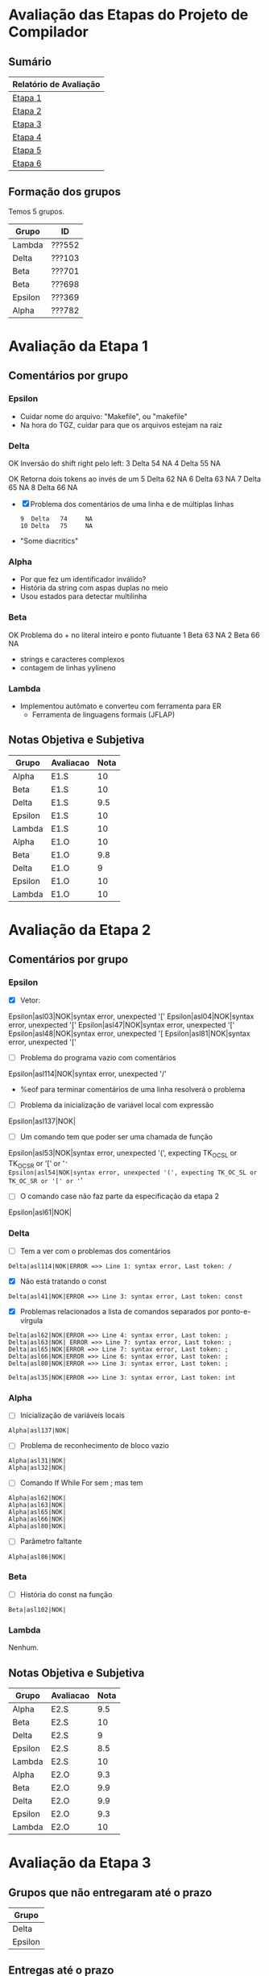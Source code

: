 # -*- coding: utf-8 -*-
# -*- mode: org -*-
#+STARTUP: overview indent
#+EXPORT_SELECT_TAGS: export
#+EXPORT_EXCLUDE_TAGS: noexport

* Avaliação das Etapas do Projeto de Compilador
** Sumário

| Relatório de Avaliação |
|------------------------|
| [[#avaliação-da-etapa-1][Etapa 1]]                |
| [[#avaliação-da-etapa-2][Etapa 2]]                |
| [[#avaliação-da-etapa-3][Etapa 3]]                |
| [[#avaliação-da-etapa-4][Etapa 4]]                |
| [[#avaliação-da-etapa-5][Etapa 5]]                |
| [[./acompanhamento-e6.org][Etapa 6]]                |

** Formação dos grupos

Temos 5 grupos.

| Grupo   | ID     |
|---------+--------|
| Lambda  | ???552 |
| Delta   | ???103 |
| Beta    | ???701 |
| Beta    | ???698 |
| Epsilon | ???369 |
| Alpha   | ???782 |

* Avaliação da Etapa 1
** Comentários por grupo
*** Epsilon

- Cuidar nome do arquivo: "Makefile", ou "makefile"
- Na hora do TGZ, cuidar para que os arquivos estejam na raiz

*** Delta

OK Inversão do shift right pelo left:
3  Delta   54     NA
4  Delta   55     NA

OK Retorna dois tokens ao invés de um
5  Delta   62     NA
6  Delta   63     NA
7  Delta   65     NA
8  Delta   66     NA

- [X] Problema dos comentários de uma linha e de múltiplas linhas
  #+BEGIN_EXAMPLE
9  Delta   74     NA
10 Delta   75     NA
  #+END_EXAMPLE

- "Some diacritics"

*** Alpha

- Por que fez um identificador inválido?
- História da string com aspas duplas no meio
- Usou estados para detectar multilinha

*** Beta

OK Problema do + no literal inteiro e ponto flutuante
1   Beta   63     NA
2   Beta   66     NA

- strings e caracteres complexos
- contagem de linhas yylineno

*** Lambda

- Implementou autômato e converteu com ferramenta para ER
  - Ferramenta de linguagens formais (JFLAP)

** Notas Objetiva e Subjetiva

| Grupo   | Avaliacao | Nota |
|---------+-----------+------|
| Alpha   | E1.S      |   10 |
| Beta    | E1.S      |   10 |
| Delta   | E1.S      |  9.5 |
| Epsilon | E1.S      |   10 |
| Lambda  | E1.S      |   10 |
| Alpha   | E1.O      |   10 |
| Beta    | E1.O      |  9.8 |
| Delta   | E1.O      |    9 |
| Epsilon | E1.O      |   10 |
| Lambda  | E1.O      |   10 |

* Avaliação da Etapa 2
** Comentários por grupo
*** Epsilon

- [X] Vetor:
Epsilon|asl03|NOK|syntax error, unexpected '['
Epsilon|asl04|NOK|syntax error, unexpected '['
Epsilon|asl47|NOK|syntax error, unexpected '['
Epsilon|asl48|NOK|syntax error, unexpected '[
Epsilon|asl81|NOK|syntax error, unexpected '['

- [ ] Problema do programa vazio com comentários
Epsilon|asl114|NOK|syntax error, unexpected '/'
  - %eof para terminar comentários de uma linha resolverá o problema

- [ ] Problema da inicialização de variável local com expressão
Epsilon|asl137|NOK|

- [ ] Um comando tem que poder ser uma chamada de função
Epsilon|asl53|NOK|syntax error, unexpected '(', expecting TK_OC_SL or TK_OC_SR or '[' or '='
Epsilon|asl54|NOK|syntax error, unexpected '(', expecting TK_OC_SL or TK_OC_SR or '[' or '='

- [ ] O comando case não faz parte da especificação da etapa 2
Epsilon|asl61|NOK|

*** Delta

- [ ] Tem a ver com o problemas dos comentários
: Delta|asl114|NOK|ERROR =>> Line 1: syntax error, Last token: /

- [X] Não está tratando o const
: Delta|asl41|NOK|ERROR =>> Line 3: syntax error, Last token: const

- [X] Problemas relacionados a lista de comandos separados por ponto-e-vírgula
: Delta|asl62|NOK|ERROR =>> Line 4: syntax error, Last token: ;
: Delta|asl63|NOK| ERROR =>> Line 7: syntax error, Last token: ;
: Delta|asl65|NOK|ERROR =>> Line 7: syntax error, Last token: ;
: Delta|asl66|NOK|ERROR =>> Line 6: syntax error, Last token: ;
: Delta|asl80|NOK|ERROR =>> Line 3: syntax error, Last token: ;


: Delta|asl35|NOK|ERROR =>> Line 3: syntax error, Last token: int

*** Alpha

- [ ] Inicialização de variáveis locais
: Alpha|asl137|NOK|

- [ ] Problema de reconhecimento de bloco vazio
: Alpha|asl31|NOK|
: Alpha|asl32|NOK|

- [ ] Comando If While For sem ; mas tem
: Alpha|asl62|NOK|
: Alpha|asl63|NOK|
: Alpha|asl65|NOK|
: Alpha|asl66|NOK|
: Alpha|asl80|NOK|

- [ ] Parâmetro faltante
: Alpha|asl86|NOK|

*** Beta

- [ ] História do const na função
: Beta|asl102|NOK|

*** Lambda

Nenhum.

** Notas Objetiva e Subjetiva

| Grupo   | Avaliacao | Nota |
|---------+-----------+------|
| Alpha   | E2.S      |  9.5 |
| Beta    | E2.S      |   10 |
| Delta   | E2.S      |    9 |
| Epsilon | E2.S      |  8.5 |
| Lambda  | E2.S      |   10 |
| Alpha   | E2.O      |  9.3 |
| Beta    | E2.O      |  9.9 |
| Delta   | E2.O      |  9.9 |
| Epsilon | E2.O      |  9.3 |
| Lambda  | E2.O      |   10 |

* Avaliação da Etapa 3
** Grupos que não entregaram até o prazo

| Grupo   |
|---------|
| Delta   |
| Epsilon |

** Entregas até o prazo

| Timestamp           | Grupo  |
|---------------------+--------|
| 2019-05-05 10:05:15 | Alpha  |
| 2019-05-05 21:42:51 | Beta   |
| 2019-05-06 00:58:01 | Lambda |

** Arquivos para testes                                             :ATTACH:
:PROPERTIES:
:Attachments: e3tests.tgz
:ID:       ba0a807b-4fbe-4439-b9bb-856ffedcf1bc
:END:

Veja [[./data/ba/0a807b-4fbe-4439-b9bb-856ffedcf1bc/e3tests.tgz][este arquivo]].

Todas as entradas estão sintaticamente corretas de acordo com E2. Os
arquivos que tem a string =DECL= em um comentário C99 são aqueles que
permitem que a saída de descompilação seja vazia.

** Comentários por grupo
*** Alpha

- [X] 1. Associação de valor ao =token= (com o uso de =yylval=)
  - Fez somente para literais e identificadores
  - Deixou a criação dos nós da AST no bison
  - Fez o esquema para lidar com os escapados (esquema da contrabarra
    de coisa desconhecida)
  - strdup de tokens identificadores
- [X] 2. Implementação de uma estrutura de dados em árvore
  - okay, com uma estrutura que segue a filosofia de classes
  - com funções de alocação e de libera memória, com descompila
- [X] 3. Ações /bison/ para construção da AST
- [X] 4. Descompilar o programa de entrada
- [X] 5. Remoção de conflitos/ajustes gramaticais
- [X] 6. Gerenciar corretamente a memória do compilador
  - Se preocupou pois as funções de libera, mas não executou valgrind
  - Fizemos um teste em laboratório e apareceram inúmeros erros do valgrind
  - *Se valgrind é desconsiderado, a nota objetiva fica em 9.8*
    - Testes que falham com segfault: asl59 (continue) e asl60 (break)

printf para imprimir a árvore
- ast.c, em comandos simples, em expressão, na raiz

- [ ] =local.tests/e2/input/asl01= NOK     
  - Erro: valgrind leak report ( 8 0 0 16461 0 )
- [ ] =local.tests/e2/input/asl02= NOK     
  - Erro: valgrind leak report ( 8 0 0 16461 0 )
- [ ] =local.tests/e2/input/asl03= NOK     
  - Erro: valgrind leak report ( 11 0 0 16458 0 )
- [ ] =local.tests/e2/input/asl04= NOK     
  - Erro: valgrind leak report ( 11 0 0 16458 0 )
- [ ] =local.tests/e2/input/asl05= NOK     
  - Erro: valgrind leak report ( 8 0 0 16460 0 )
- [ ] =local.tests/e2/input/asl06= NOK     
  - Erro: valgrind leak report ( 8 0 0 16460 0 )
- [ ] =local.tests/e2/input/asl07= NOK     
  - Erro: valgrind leak report ( 8 0 0 16460 0 )
- [ ] =local.tests/e2/input/asl08= NOK     
  - Erro: valgrind leak report ( 8 0 0 16460 0 )
- [ ] =local.tests/e2/input/asl25= NOK     
  - Erro: valgrind leak report ( 8 0 0 16460 0 )
- [ ] =local.tests/e2/input/asl27= NOK     
  - Erro: valgrind leak report ( 8 0 0 16460 0 )
- [ ] =local.tests/e2/input/asl28= NOK     
  - Erro: valgrind leak report ( 12 0 0 16460 0 )
- [ ] =local.tests/e2/input/asl30= NOK     
  - Erro: valgrind leak report ( 10 0 0 16460 0 )
- [ ] =local.tests/e2/input/asl31= NOK     
  - Erro: valgrind leak report ( 8 0 0 16460 0 )
- [ ] =local.tests/e2/input/asl32= NOK     
  - Erro: valgrind leak report ( 8 0 0 16460 0 )
- [ ] =local.tests/e2/input/asl33= NOK     
  - Erro: valgrind leak report ( 10 0 0 16460 0 )
- [ ] =local.tests/e2/input/asl35= NOK     
  - Erro: valgrind leak report ( 10 0 0 16460 0 )
- [ ] =local.tests/e2/input/asl36= NOK     
  - Erro: valgrind leak report ( 10 0 0 16460 0 )
- [ ] =local.tests/e2/input/asl37= NOK     
  - Erro: valgrind leak report ( 10 0 0 16460 0 )
- [ ] =local.tests/e2/input/asl38= NOK     
  - Erro: valgrind leak report ( 10 0 0 16460 0 )
- [ ] =local.tests/e2/input/asl39= NOK     
  - Erro: valgrind leak report ( 10 0 0 16460 0 )
- [ ] =local.tests/e2/input/asl41= NOK     
  - Erro: valgrind leak report ( 10 0 0 16460 0 )
- [ ] =local.tests/e2/input/asl42= NOK     
  - Erro: valgrind leak report ( 10 0 0 16460 0 )
- [ ] =local.tests/e2/input/asl43= NOK     
  - Erro: valgrind leak report ( 12 0 0 16458 0 )
- [ ] =local.tests/e2/input/asl44= NOK     
  - Erro: valgrind leak report ( 14 0 0 16460 0 )
- [ ] =local.tests/e2/input/asl46= NOK     
  - Erro: valgrind leak report ( 14 0 0 16458 0 )
- [ ] =local.tests/e2/input/asl47= NOK     
  - Erro: valgrind leak report ( 22 0 0 16458 0 )
- [ ] =local.tests/e2/input/asl48= NOK     
  - Erro: valgrind leak report ( 30 0 0 16458 0 )
- [ ] =local.tests/e2/input/asl50= NOK     
  - Erro: valgrind leak report ( 12 0 0 16460 0 )
- [ ] =local.tests/e2/input/asl51= NOK     
  - Erro: valgrind leak report ( 16 0 0 16460 0 )
- [ ] =local.tests/e2/input/asl52= NOK     
  - Erro: valgrind leak report ( 20 0 0 16460 0 )
- [ ] =local.tests/e2/input/asl53= NOK     
  - Erro: valgrind leak report ( 10 0 0 16460 0 )
- [ ] =local.tests/e2/input/asl54= NOK     
  - Erro: valgrind leak report ( 22 0 0 16460 0 )
- [ ] =local.tests/e2/input/asl56= NOK     
  - Erro: valgrind leak report ( 14 0 0 16458 0 )
- [ ] =local.tests/e2/input/asl57= NOK     
  - Erro: valgrind leak report ( 14 0 0 16458 0 )
- [ ] =local.tests/e2/input/asl58= NOK     
  - Erro: valgrind leak report ( 12 0 0 16460 0 )
- [ ] =local.tests/e2/input/asl59= NOK 
  - Erro: descompilações são diferentes 
  - Erro: primeiro descompila não funcionou (139)   
  - Erro: valgrind leak report ( 0 0 0 20684 0 )
- [ ] =local.tests/e2/input/asl60= NOK 
  - Erro: descompilações são diferentes 
  - Erro: primeiro descompila não funcionou (139)   
  - Erro: valgrind leak report ( 0 0 0 20684 0 )
- [ ] =local.tests/e2/input/asl62= NOK     
  - Erro: valgrind leak report ( 12 0 0 16460 0 )
- [ ] =local.tests/e2/input/asl63= NOK     
  - Erro: valgrind leak report ( 12 0 0 16460 0 )
- [ ] =local.tests/e2/input/asl65= NOK     
  - Erro: valgrind leak report ( 26 0 0 16458 0 )
- [ ] =local.tests/e2/input/asl66= NOK     
  - Erro: valgrind leak report ( 16 0 0 16460 0 )
- [ ] =local.tests/e2/input/asl76= NOK     
  - Erro: valgrind leak report ( 22 0 0 16460 0 )
- [ ] =local.tests/e2/input/asl77= NOK     
  - Erro: valgrind leak report ( 16 0 0 16460 0 )
- [ ] =local.tests/e2/input/asl78= NOK     
  - Erro: valgrind leak report ( 18 0 0 16460 0 )
- [ ] =local.tests/e2/input/asl79= NOK     
  - Erro: valgrind leak report ( 16 0 0 16460 0 )
- [ ] =local.tests/e2/input/asl80= NOK     
  - Erro: valgrind leak report ( 16 0 0 16458 0 )
- [ ] =local.tests/e2/input/asl81= NOK     
  - Erro: valgrind leak report ( 47 0 0 16461 0 )
- [ ] =local.tests/e3/i_e3_001.ptg= NOK     
  - Erro: valgrind leak report ( 8 0 0 16460 0 )
- [ ] =local.tests/e3/i_e3_002.ptg= NOK     
  - Erro: valgrind leak report ( 8 0 0 16462 0 )
- [ ] =local.tests/e3/i_e3_003.ptg= NOK     
  - Erro: valgrind leak report ( 30 0 0 16461 0 )
- [ ] =local.tests/e3/i_e3_004.ptg= NOK     
  - Erro: valgrind leak report ( 8 0 0 16460 0 )
- [ ] =local.tests/e3/i_e3_005.ptg= NOK     
  - Erro: valgrind leak report ( 14 0 0 16458 0 )
- [ ] =local.tests/e3/i_e3_006.ptg= NOK     
  - Erro: valgrind leak report ( 10 0 0 16458 0 )
- [ ] =local.tests/e3/i_e3_008.ptg= NOK     
  - Erro: valgrind leak report ( 10 0 0 16458 0 )
- [ ] =local.tests/e3/i_e3_009.ptg= NOK     
  - Erro: valgrind leak report ( 12 0 0 16460 0 )
- [ ] =local.tests/e3/i_e3_010.ptg= NOK     
  - Erro: valgrind leak report ( 14 0 0 16460 0 )
- [ ] =local.tests/e3/i_e3_011.ptg= NOK     
  - Erro: valgrind leak report ( 14 0 0 16458 0 )
- [ ] =local.tests/e3/i_e3_012.ptg= NOK     
  - Erro: valgrind leak report ( 10 0 0 16458 0 )
- [ ] =local.tests/e3/i_e3_013.ptg= NOK     
  - Erro: valgrind leak report ( 10 0 0 16458 0 )
- [ ] =local.tests/e3/i_e3_014.ptg= NOK     
  - Erro: valgrind leak report ( 60 0 0 16464 0 )
- [ ] =local.tests/e3/i_e3_015.ptg= NOK     
  - Erro: valgrind leak report ( 18 0 0 16464 0 )
- [ ] =local.tests/e3/i_e3_016.ptg= NOK     
  - Erro: valgrind leak report ( 18 0 0 16458 0 )
- [ ] =local.tests/e3/i_e3_017.ptg= NOK     
  - Erro: valgrind leak report ( 18 0 0 16458 0 )
- [ ] =local.tests/e3/i_e3_018.ptg= NOK     
  - Erro: valgrind leak report ( 28 0 0 16458 0 )
- [ ] =local.tests/e3/i_e3_019.ptg= NOK     
  - Erro: valgrind leak report ( 14 0 4 16458 0 )
- [ ] =local.tests/e3/i_e3_020.ptg= NOK     
  - Erro: valgrind leak report ( 20 0 0 16460 0 )
- [ ] =local.tests/e3/i_e3_021.ptg= NOK     
  - Erro: valgrind leak report ( 20 0 0 16460 0 )
- [ ] =local.tests/e3/i_e3_022.ptg= NOK     
  - Erro: valgrind leak report ( 20 0 0 16460 0 )
- [ ] =local.tests/e3/i_e3_023.ptg= NOK     
  - Erro: valgrind leak report ( 20 0 0 16460 0 )
- [ ] =local.tests/e3/i_e3_024.ptg= NOK     
  - Erro: valgrind leak report ( 16 0 0 16460 0 )
- [ ] =local.tests/e3/i_e3_025.ptg= NOK     
  - Erro: valgrind leak report ( 20 0 0 16460 0 )
- [ ] =local.tests/e3/i_e3_026.ptg= NOK     
  - Erro: valgrind leak report ( 20 0 0 16460 0 )
- [ ] =local.tests/e3/i_e3_027.ptg= NOK     
  - Erro: valgrind leak report ( 20 0 0 16460 0 )
- [ ] =local.tests/e3/i_e3_028.ptg= NOK     
  - Erro: valgrind leak report ( 20 0 0 16460 0 )
- [ ] =local.tests/e3/i_e3_029.ptg= NOK     
  - Erro: valgrind leak report ( 20 0 0 16460 0 )
- [ ] =local.tests/e3/i_e3_030.ptg= NOK     
  - Erro: valgrind leak report ( 20 0 0 16460 0 )
- [ ] =local.tests/e3/i_e3_031.ptg= NOK     
  - Erro: valgrind leak report ( 20 0 0 16460 0 )
- [ ] =local.tests/e3/i_e3_032.ptg= NOK     
  - Erro: valgrind leak report ( 20 0 0 16460 0 )
- [ ] =local.tests/e3/i_e3_033.ptg= NOK     
  - Erro: valgrind leak report ( 16 0 0 16460 0 )
- [ ] =local.tests/e3/i_e3_034.ptg= NOK     
  - Erro: valgrind leak report ( 34 0 0 16458 0 )
- [ ] =local.tests/e3/i_e3_035.ptg= NOK     
  - Erro: valgrind leak report ( 34 0 0 16458 0 )
- [ ] =local.tests/e3/i_e3_036.ptg= NOK     
  - Erro: valgrind leak report ( 20 0 0 16460 0 )
- [ ] =local.tests/e3/i_e3_037.ptg= NOK     
  - Erro: valgrind leak report ( 24 0 0 16458 0 )
- [ ] =local.tests/e3/i_e3_038.ptg= NOK     
  - Erro: valgrind leak report ( 28 0 0 16458 0 )
- [ ] =local.tests/e3/i_e3_039.ptg= NOK     
  - Erro: valgrind leak report ( 28 0 0 16458 0 )
- [ ] =local.tests/e3/i_e3_040.ptg= NOK     
  - Erro: valgrind leak report ( 72 0 0 16460 0 )
- [ ] =local.tests/e3/i_e3_041.ptg= NOK     
  - Erro: valgrind leak report ( 72 0 0 16460 0 )
- [ ] =local.tests/e3/i_e3_042.ptg= NOK     
  - Erro: valgrind leak report ( 80 0 0 16460 0 )
- [ ] =local.tests/e3/i_e3_043.ptg= NOK     
  - Erro: valgrind leak report ( 150 0 0 16458 0 )
- [ ] =local.tests/e3/i_e3_044.ptg= NOK     
  - Erro: valgrind leak report ( 135 0 0 16458 0 )
- [ ] =local.tests/e3/i_e3_045.ptg= NOK     
  - Erro: valgrind leak report ( 210 0 0 16460 0 )
- [ ] =local.tests/e3/i_e3_046.ptg= NOK     
  - Erro: valgrind leak report ( 179 0 0 16463 0 )
- [ ] =local.tests/e3/i_e3_047.ptg= NOK     
  - Erro: valgrind leak report ( 127 0 0 16465 0 )
- [ ] =local.tests/e3/i_e3_048.ptg= NOK     
  - Erro: valgrind leak report ( 102 0 0 16458 0 )
- [ ] =local.tests/e3/i_e3_049.ptg= NOK     
  - Erro: valgrind leak report ( 441 0 0 16458 0 )
- [ ] =local.tests/e3/i_e3_050.ptg= NOK     
  - Erro: valgrind leak report ( 41 0 0 16458 0 )

*Prazo para correção dos problemas do valgrind:*
- 19/05
- [X] Correções entregues no dia 20/05

*** Lambda

- [X] 1. Associação de valor ao =token= (com o uso de =yylval=)
  - Fez somente para literais e identificador (os demais não faz
    sentido fazer pois a AST não os usa na análise sintática)
  - Tirou as aspas, aspinhas    
- [X] 2. Implementação de uma estrutura de dados em árvore
- [X] 3. Ações /bison/ para construção da AST
  - Tem apenas duas funções para cria a árvore (~cria_nodo~ e ~concatena~)
- [X] 4. Descompilar o programa de entrada
- [X] 5. Remoção de conflitos/ajustes gramaticais
- [ ] 6. Gerenciar corretamente a memória do compilador
  - Implementou a função mas não testou com valgrind
  - Fizemos um teste em laboratório e apareceram erros do valgrind

*** Beta

- [X] 1. Associação de valor ao =token= (com o uso de =yylval=)
  - Fizeram uma estrutura de dados para todos os tokens
  - Tira valores escapados (não todos, menos os bizarros do Escape Sequences in C)
- [X] 2. Implementação de uma estrutura de dados em árvore
  - tree.c, tree.h
  - Solução elegante com enum, com funções de create e free
- [X] 3. Ações /bison/ para construção da AST
  - ~create_node_*~
  - Colocou parenteses em tudo para verificar adequação da AST
- [X] 4. Descompilar o programa de entrada
  - ~print_node~ com separador
- [X] 5. Remoção de conflitos/ajustes gramaticais
- [X] 6. Gerenciar corretamente a memória do compilador

# printf("%p -- %p;", no1, no2);

*** Delta

Não entregou até o prazo estabelecido.
Entregará até o dia 19/05 conforme combinado em aula do dia 08/05.

Entregou no dia 21/05.
- Foi realizada apenas a avaliação automática.

*** Epsilon

Não entregou. Não veio na aula.

** Notas Objetiva e Subjetiva

O grupo ~Delta~ entregou com atraso.

| Grupo  | E3.O | E3.S |
|--------+------+------|
| Alpha  |   10 |  9.5 |
| Beta   |   10 |   10 |
| Delta  |   10 |    0 |
| Lambda |   10 |  9.5 |

* Avaliação da Etapa 4
** Grupos que não entregaram até o prazo

| Grupo |
|-------|
| Alpha |
| Delta |

** Entregas até o prazo

| Grupo  |
|--------|
| Beta   |
| Lambda |

** Arquivos para testes                                             :ATTACH:
:PROPERTIES:
:ID:       85c73ba8-bb05-4ee2-b0b9-0146bf9ec026
:Attachments: e4tests.tgz
:END:

Veja [[./data/85/c73ba8-bb05-4ee2-b0b9-0146bf9ec026/e4tests.tgz][este arquivo]].

Todas as entradas estão sintaticamente corretas de acordo com E2. Os
arquivos que contém um comentário que começa por =ERR_= são considerados
errados. Na ausência, assume-se que a entrada está léxica, sintática e
semanticamente correta e portanto o compilador deve retornar 0. Para
saber quais os erros esperados por teste, consultar a tabela abaixo:

| Test    | Erro                 |
|---------+----------------------|
| poi01   |                      |
| poi02   |                      |
| poi03   |                      |
| poi04   | ~ERR_UNDECLARED~       |
| poi05   | ~ERR_UNDECLARED~       |
| poi06   | ~ERR_UNDECLARED~       |
| poi07   | ~ERR_DECLARED~         |
| poi08   | ~ERR_DECLARED~         |
| poi09   | ~ERR_DECLARED~         |
| poi10   | ~ERR_DECLARED~         |
| poi11   |                      |
| poi12   | ~ERR_VARIABLE~         |
| poi13   | ~ERR_VECTOR~           |
| poi14   | ~ERR_FUNCTION~         |
| poi15   |                      |
| poi17   | ~ERR_STRING_TO_X~      |
| poi18   | ~ERR_CHAR_TO_X~        |
| poi21   | ~ERR_CHAR_TO_X~        |
| poi22   | ~ERR_STRING_TO_X~      |
| poi24   |                      |
| poi25   | ~ERR_MISSING_ARGS~     |
| poi26   | ~ERR_EXCESS_ARGS~      |
| poi27   | ~ERR_WRONG_TYPE_ARGS~  |
| poi28   | ~ERR_DECLARED~         |
| poi29   |                      |
| poi30   |                      |
| poi31   |                      |
| poi32   |                      |
| poi33   |                      |
| poi35   | ~ERR_WRONG_PAR_INPUT~  |
| poi36   | ~ERR_WRONG_PAR_INPUT~  |
| poi37   | ~ERR_WRONG_PAR_INPUT~  |
| poi38   | ~ERR_WRONG_PAR_INPUT~  |
| poi39   | ~ERR_WRONG_PAR_INPUT~  |
| poi40   | ~ERR_WRONG_PAR_INPUT~  |
| poi41   |                      |
| poi42   | ~ERR_WRONG_PAR_OUTPUT~ |
| poi43   |                      |
| poi44   |                      |
| poi45   |                      |
| poi46   | ~ERR_FUNCTION~         |
| poi47   |                      |
| poi48   |                      |
| poi49   |                      |
| poi50   | ~ERR_WRONG_PAR_RETURN~ |
| poi51   |                      |
| qwe01   |                      |
| qwe02   | ~ERR_UNDECLARED~       |
| qwe03   |                      |
| qwe04   |                      |
| qwe05   |                      |
| qwe06   | ~ERR_UNDECLARED~       |
| qwe07   |                      |
| qwe08   | ~ERR_DECLARED~         |
| qwe09   | ~ERR_DECLARED~         |
| qwe10   |                      |
| qwe11   | ~ERR_VECTOR~           |
| qwe12   | ~ERR_VARIABLE~         |
| qwe13   | ~ERR_FUNCTION~         |
| qwe14   | ~ERR_VARIABLE~         |
| qwe15   | ~ERR_VECTOR~           |
| qwe18   |                      |
| qwe19   | ~ERR_MISSING_ARGS~     |
| qwe20   | ~ERR_EXCESS_ARGS~      |
| qwe21   | ~ERR_WRONG_TYPE_ARGS~  |
| s00.iks | ~ERR_UNDECLARED~       |
| s01.iks | ~ERR_UNDECLARED~       |
| s02.iks | ~ERR_UNDECLARED~       |
| s03.iks | ~ERR_DECLARED~         |
| s04.iks | ~ERR_DECLARED~         |
| s05.iks | ~ERR_VARIABLE~         |
| s06.iks | ~ERR_VECTOR~           |
| s07.iks | ~ERR_FUNCTION~         |
| s08.iks | ~ERR_STRING_TO_X~      |
| s09.iks | ~ERR_CHAR_TO_X~        |
| s10.iks | ~ERR_MISSING_ARGS~     |
| s11.iks | ~ERR_EXCESS_ARGS~      |
| s12.iks | ~ERR_WRONG_TYPE_ARGS~  |
| s13.iks | ~ERR_WRONG_TYPE_ARGS~  |
| s14.iks | ~ERR_WRONG_PAR_INPUT~  |
| s15.iks | ~ERR_WRONG_PAR_OUTPUT~ |
| s16.iks | ~ERR_WRONG_PAR_RETURN~ |
| s17.iks | ~ERR_STRING_TO_X~      |
| s18.iks | ~ERR_CHAR_TO_X~        |
| s19.iks | ~ERR_WRONG_TYPE~       |
| s20.iks | ~ERR_WRONG_TYPE~       |
| s21.iks | ~ERR_WRONG_TYPE~       |
| s22.iks | ~ERR_WRONG_TYPE~       |
| s23.iks | ~ERR_STRING_TO_X~      |
| s24.iks | ~ERR_CHAR_TO_X~        |
| s25.iks |                      |
| s26.iks | ~ERR_CHAR_TO_X~        |
| s27.iks | ~ERR_STRING_TO_X~      |
| s28.iks | ~ERR_STRING_TO_X~      |
| s29.iks | ~ERR_CHAR_TO_X~        |
| s30.iks | ~ERR_WRONG_PAR_RETURN~ |
| s31.iks |                      |
| s32.iks | ~ERR_UNDECLARED~       |
| s35.iks |                      |
| s36.iks | ~ERR_DECLARED~         |
| s37.iks |                      |
| s38.iks | ~ERR_STRING_TO_X~      |
| s39.iks | ~ERR_UNDECLARED~       |
| s40.iks |                      |

** Log de execução dos testes                                       :ATTACH:
:PROPERTIES:
:Attachments: e4v0.log e4v1.log
:ID:       4a7b2831-ec48-4877-900b-4365d8ea77df
:END:

Veja o [[./data/4a/7b2831-ec48-4877-900b-4365d8ea77df/e4v0.log]].

Veja (recuperação) o [[./data/4a/7b2831-ec48-4877-900b-4365d8ea77df/e4v1.log]].

** Comentários por grupos
*** Explicações sobre a saída valgrind

Quando o valgrind relata:

#+BEGIN_EXAMPLE
==19028==    definitely lost: 73,480 bytes in 2 blocks
==19028==    indirectly lost: 0 bytes in 0 blocks
==19028==      possibly lost: 0 bytes in 0 blocks
==19028==    still reachable: 163,542 bytes in 14 blocks
==19028==         suppressed: 0 bytes in 0 blocks
#+END_EXAMPLE

gera-se uma chave =( 73480 0 0 163542 0 )=. Levando-se isso em conta,
todos os testes foram verificados com o valgrind. Para aqueles onde
nada é relatado (veja os comentários abaixo, por grupo), o somatório
dos números foi 0. Uma exceção existe para os que não chamam
=yy_destroy()=. Neste caso, o valor do somatório pode ser 16458 que o
/warning/ do valgrind é omitido.

*Nota:* O valgrind não foi utilizado nas resubmissões.
*** Comentários
**** Beta

15:36

- [X] 1. Implementar uma tabela de símbolos
  - Pilha de escopos que são push/pop no abre { e fecha } (~scope_stack~)
  - Tabela okay, mas é um vetor de ponteiros
- [X] 2. Verificação de declarações
  - Função ~identifier_in_scope~ (procura no próprio escopo)
  - Função ~identifier_in_stack~ (procura na pilha de escopos)
    #+BEGIN_SRC C
    x string;
    int main(){
      int x;
      x = 10;
    }
    #+END_SRC
- [X] 3. Uso correto de identificadores
  - Pela natureza do elemento
- [X] 4. Verificação de tipos (na AST) e tamanho dos dados
  - No nó ~node~ tem um campo ~val_type~
  - Tem uma função ~type_infer~ para operações binárias
- [X] 5. Argumentos e parâmetros de funções
  - Não está pedindo para verificar ~const~
  - Função ~match_decl_with_call~
    - Chamada dupla no if da regra cuja cabeça é o ~c_call_func~.
    - Faltou uma função para retonar a compatibilidade (sim ou não)
      entre dois tipos
  - Retorno da função ~c_return~ tem uma cópia do código
- [X] 6. Verificação de tipos em comandos
  - Usa o um ~NODE_TYPE_VAR_ACCESS~ (nó da AST)

**** Lambda

15:37

Verificações semânticas são feitas sobre a AST,
e não mais no bison (caracterizando duas passagens).

- [X] 1. Implementar uma tabela de símbolos
  - Ponteiro para o escopo superior (o englobando)
  - Funciona para escopo aninhado sem funções
- [X] 2. Verificação de declarações
  - Análise da declaração
  - ~busca_entrada_na_lista~ busca somente em um escopo
  - ~consulta_tabela~ navega na lista de tabelas
- [X] 3. Uso correto de identificadores
- [X] 4. Verificação de tipos (na AST) e tamanho dos dados
  - Função ~infere_tipo~
- [X] 5. Argumentos e parâmetros de funções
- [X] 6. Verificação de tipos em comandos
  - Usa variável global ~tipo_retorno~

Não está perseguindo valgrind.
- Teste indicou várias leituras inválidas

**** Alpha

16:14

Não entregou. Entregar até 31/05.

- [X] 1. Implementar uma tabela de símbolos
  - Tem um ~enum sym_type~ que é uma versão de natureza
  - Campo ~siblings~ para guardar parâmetros formais de função
  - Funções que operam com tabela e pilha de tabelas
    - Chamadas efetuadas
- [/] 2. Verificação de declarações
- [/] 3. Uso correto de identificadores
- [ ] 4. Verificação de tipos (na AST) e tamanho dos dados
- [ ] 5. Argumentos e parâmetros de funções
- [ ] 6. Verificação de tipos em comandos

Disponibilidade para explicar fora do horário.

Entregou em 28/05.

**** Delta

16:47

Não entregou. Entregar até 27/05.

- [/] 1. Implementar uma tabela de símbolos
  - Só tem uma tabela global (declarado ou não declarado)
  - Bem estruturada a questão da tabela e da pilha, mas a criação de
    tabelas de símbolo por escopo ainda não realizada, mas por simples
    falta de chamadas no local correto da gramática
- [/] 2. Verificação de declarações
  - Implementou escopo único
- [ ] 3. Uso correto de identificadores
- [ ] 4. Verificação de tipos (na AST) e tamanho dos dados
- [ ] 5. Argumentos e parâmetros de funções
  - Está guardando na tabela os parâmetros formais
  - Nenhuma verificação com argumentos (parâmetros reais)
- [ ] 6. Verificação de tipos em comandos

Entregou em 10/06.

** Notas Objetiva e Subjetiva

Os grupos não listados na tabela abaixo não submeteram.

| Grupo  | E4.O | E4.S |
|--------+------+------|
| Alpha  | 9.71 |    4 |
| Beta   | 9.23 |    9 |
| Delta  | 9.04 |    3 |
| Lambda | 8.27 |    9 |

* Avaliação da Etapa 5
** Grupos que não entregaram até o prazo

| Grupo   | ID     |
|---------+--------|
| Delta   | ???103 |
| Epsilon | ???369 |
| Alpha   | ???782 |

** Entregas até o prazo

| Timestamp           | Grupo  |
|---------------------+--------|
| 2019-06-09 16:23:31 | Lambda |
| 2019-06-09 23:56:28 | Beta   |

** Entregas em recuperação/atraso
** Arquivos para testes                                             :ATTACH:
:PROPERTIES:
:Attachments: e5tests.tgz
:ID:       fc3383b2-9293-42da-9563-19b3229a3cc1
:END:

Veja [[data/fc/3383b2-9293-42da-9563-19b3229a3cc1/e5tests.tgz][este arquivo]].

Todas as entradas estão lexicalmente, sintaticamente e semântica
corretas de acordo com as etapas anteriores. A tabela abaixo demonstra
a localização dos valores na memória ao final do programa, assumindo
que os endereços de deslocamento se referem a base da pilha (=Stack=) ou
do segmento de dados (=Data=).

| Test  | Type  | Address | Value |
|-------+-------+---------+-------|
| ijk00 | Stack |       0 |   923 |
| ijk01 | Stack |       8 |   923 |
| ijk02 | Data  |       0 |   923 |
| ijk03 | Data  |       8 |   923 |
| ijk04 | Stack |       0 |    30 |
| ijk04 | Stack |       4 |    46 |
| ijk04 | Stack |       8 |    76 |
| ijk05 | Stack |       0 |    -2 |
| ijk05 | Stack |       4 |   -18 |
| ijk05 | Stack |       8 |    16 |
| ijk06 | Stack |       0 |    25 |
| ijk06 | Stack |       4 |     5 |
| ijk06 | Stack |       8 |     5 |
| ijk07 | Stack |       0 |    45 |
| ijk07 | Stack |       4 |   135 |
| ijk07 | Stack |       8 |  6075 |
| ijk08 | Stack |       0 |    55 |
| ijk08 | Stack |       4 |    15 |
| ijk08 | Stack |       8 |     3 |
| ijk09 | Stack |       0 |    46 |
| ijk09 | Stack |       4 |    15 |
| ijk09 | Stack |       8 |     3 |
| ijk10 | Stack |       0 |   300 |
| ijk10 | Stack |       4 |   400 |
| ijk10 | Stack |       8 |     2 |
| ijk11 | Stack |       0 |   800 |
| ijk11 | Stack |       4 |   400 |
| ijk11 | Stack |       8 |     2 |
| ijk12 | Stack |       0 |    20 |
| ijk13 | Stack |       0 |     2 |
| ijk14 | Stack |       0 |   393 |
| ijk14 | Stack |       4 |   393 |
| ijk15 | Stack |       0 |     1 |
| ijk15 | Stack |       4 |   393 |
| ijk16 | Stack |       0 |     1 |
| ijk16 | Stack |       4 |   393 |
| ijk17 | Stack |       0 |     5 |
| ijk18 | Stack |       0 |     5 |
| ijk19 | Stack |       0 |     0 |
| ijk19 | Stack |       4 |     1 |
| ijk19 | Stack |       8 |     2 |
| ijk19 | Stack |      12 |     3 |
| ijk19 | Stack |      16 |   293 |
| ijk20 | Stack |       0 |     1 |
| ijk20 | Stack |       4 |     0 |
| ijk20 | Stack |       8 |     2 |
| ijk20 | Stack |      12 |     3 |
| ijk20 | Stack |      16 |   325 |

** Log dos testes automáticos                                       :ATTACH:
:PROPERTIES:
:ID:       9dfd58b9-fec8-4d82-acd9-dfafbd178328
:Attachments: e5v0.log
:END:

Consulte [[./data/9d/fd58b9-fec8-4d82-acd9-dfafbd178328/e5v0.log][o arquivo de log]] para obter os resultados elementares (/raw/)
dos testes automáticos. Cada linha começa pelo nome do grupo, sendo
que o separador é a barra vertical. A segunda coluna é o identificador
do teste, e a terceira coluna pode ser =stack=, =data=, =input=, =output=,
=memory= e =instruction=. Quando for =stack= e =data=, a quarta coluna indica
a base desses segmentos. Quando for =input=, a quarta coluna contém a
entrada fornecida pelo grupo (a saída do processo de compilação) para
o simulador ILOC. Quando for =output=, a quarta coluna contém a saída do
simulador ILOC. Quando for =memory=, a quarta coluna contém endereços e
valores da memória ao fim da simulação. E, enfim, quando for
=instruction=, a quarta coluna conterá as estatísticas das instruções
executadas (quantidade, instrução). É a partir deste arquivo que é
definida a tabela abaixo.

** Testes automáticos

A tabela abaixo mostra os resultados dos testes
automáticos, considerando as entradas do arquivos para testes.  A
coluna =Group= e =Test= identificam o grupo e o identificador do teste; a
coluna =Address= indica o endereço de memória onde o valor =Value.y= deve
ser registrado para o teste ser considerado certo. A coluna =Eval= é
assinalada =TRUE= (correta) quando o valor da coluna =Value.x=, registrado
no endereço pelo código ILOC emitido pelo grupo, for idêntico ao valor
em =Value.y= esperado. Os endereços da pilha e da base foram definidos
de maneira aleatória por teste. Somente aparecem aqueles testes onde a
solução do grupo fornece algum código ILOC válido na saída.

| Group  | Test  | Address | Value.x | Value.y | Eval |
|--------+-------+---------+---------+---------+------|
| Beta   | ijk00 |   28080 |     923 |     923 | TRUE |
| Beta   | ijk01 |   28244 |     923 |     923 | TRUE |
| Beta   | ijk02 |   16290 |     923 |     923 | TRUE |
| Beta   | ijk03 |   19320 |     923 |     923 | TRUE |
| Beta   | ijk04 |   21706 |      30 |      30 | TRUE |
| Beta   | ijk04 |   21710 |      46 |      46 | TRUE |
| Beta   | ijk04 |   21714 |      76 |      76 | TRUE |
| Beta   | ijk05 |   13847 |      -2 |      -2 | TRUE |
| Beta   | ijk05 |   13851 |     -18 |     -18 | TRUE |
| Beta   | ijk05 |   13855 |      16 |      16 | TRUE |
| Beta   | ijk06 |   28955 |      25 |      25 | TRUE |
| Beta   | ijk06 |   28959 |       5 |       5 | TRUE |
| Beta   | ijk06 |   28963 |       5 |       5 | TRUE |
| Beta   | ijk07 |   21886 |      45 |      45 | TRUE |
| Beta   | ijk07 |   21890 |     135 |     135 | TRUE |
| Beta   | ijk07 |   21894 |    6075 |    6075 | TRUE |
| Beta   | ijk08 |   24742 |      55 |      55 | TRUE |
| Beta   | ijk08 |   24746 |      15 |      15 | TRUE |
| Beta   | ijk08 |   24750 |       3 |       3 | TRUE |
| Beta   | ijk09 |   34934 |      46 |      46 | TRUE |
| Beta   | ijk09 |   34938 |      15 |      15 | TRUE |
| Beta   | ijk09 |   34942 |       3 |       3 | TRUE |
| Beta   | ijk10 |   11505 |     300 |     300 | TRUE |
| Beta   | ijk10 |   11509 |     400 |     400 | TRUE |
| Beta   | ijk10 |   11513 |       2 |       2 | TRUE |
| Beta   | ijk11 |   14130 |     800 |     800 | TRUE |
| Beta   | ijk11 |   14134 |     400 |     400 | TRUE |
| Beta   | ijk11 |   14138 |       2 |       2 | TRUE |
| Beta   | ijk12 |   26794 |      20 |      20 | TRUE |
| Beta   | ijk13 |   17436 |       2 |       2 | TRUE |
| Beta   | ijk14 |   22975 |     393 |     393 | TRUE |
| Beta   | ijk14 |   22979 |     393 |     393 | TRUE |
| Beta   | ijk15 |   12596 |       1 |       1 | TRUE |
| Beta   | ijk15 |   12600 |     393 |     393 | TRUE |
| Beta   | ijk16 |   32737 |       1 |       1 | TRUE |
| Beta   | ijk16 |   32741 |     393 |     393 | TRUE |
| Beta   | ijk17 |   20666 |       5 |       5 | TRUE |
| Beta   | ijk18 |   40839 |       5 |       5 | TRUE |
| Beta   | ijk19 |   12498 |       0 |       0 | TRUE |
| Beta   | ijk19 |   12502 |       1 |       1 | TRUE |
| Beta   | ijk19 |   12506 |       2 |       2 | TRUE |
| Beta   | ijk19 |   12510 |       3 |       3 | TRUE |
| Beta   | ijk19 |   12514 |     293 |     293 | TRUE |
| Beta   | ijk20 |   28261 |       1 |       1 | TRUE |
| Beta   | ijk20 |   28265 |       0 |       0 | TRUE |
| Beta   | ijk20 |   28269 |       2 |       2 | TRUE |
| Beta   | ijk20 |   28273 |       3 |       3 | TRUE |
| Beta   | ijk20 |   28277 |     325 |     325 | TRUE |
| Lambda | ijk00 |   35303 |     923 |     923 | TRUE |
| Lambda | ijk01 |   30330 |     923 |     923 | TRUE |
| Lambda | ijk02 |   12576 |     923 |     923 | TRUE |
| Lambda | ijk03 |   20419 |     923 |     923 | TRUE |
| Lambda | ijk04 |   41613 |      30 |      30 | TRUE |
| Lambda | ijk04 |   41617 |      46 |      46 | TRUE |
| Lambda | ijk04 |   41621 |      76 |      76 | TRUE |
| Lambda | ijk05 |   38499 |      -2 |      -2 | TRUE |
| Lambda | ijk05 |   38503 |     -18 |     -18 | TRUE |
| Lambda | ijk05 |   38507 |      16 |      16 | TRUE |
| Lambda | ijk06 |   23368 |      25 |      25 | TRUE |
| Lambda | ijk06 |   23372 |       5 |       5 | TRUE |
| Lambda | ijk06 |   23376 |       5 |       5 | TRUE |
| Lambda | ijk07 |   10138 |      45 |      45 | TRUE |
| Lambda | ijk07 |   10142 |     135 |     135 | TRUE |
| Lambda | ijk07 |   10146 |    6075 |    6075 | TRUE |
| Lambda | ijk08 |   19423 |      55 |      55 | TRUE |
| Lambda | ijk08 |   19427 |      15 |      15 | TRUE |
| Lambda | ijk08 |   19431 |       3 |       3 | TRUE |
| Lambda | ijk09 |   26060 |      46 |      46 | TRUE |
| Lambda | ijk09 |   26064 |      15 |      15 | TRUE |
| Lambda | ijk09 |   26068 |       3 |       3 | TRUE |
| Lambda | ijk10 |   30236 |     300 |     300 | TRUE |
| Lambda | ijk10 |   30240 |     400 |     400 | TRUE |
| Lambda | ijk10 |   30244 |       2 |       2 | TRUE |
| Lambda | ijk11 |   22985 |     800 |     800 | TRUE |
| Lambda | ijk11 |   22989 |     400 |     400 | TRUE |
| Lambda | ijk11 |   22993 |       2 |       2 | TRUE |
| Lambda | ijk12 |   26454 |      20 |      20 | TRUE |
| Lambda | ijk13 |   30378 |       2 |       2 | TRUE |
| Lambda | ijk14 |   27041 |     393 |     393 | TRUE |
| Lambda | ijk14 |   27045 |     393 |     393 | TRUE |
| Lambda | ijk15 |   42555 |       1 |       1 | TRUE |
| Lambda | ijk15 |   42559 |     393 |     393 | TRUE |
| Lambda | ijk16 |   13059 |       1 |       1 | TRUE |
| Lambda | ijk16 |   13063 |     393 |     393 | TRUE |
| Lambda | ijk17 |   11126 |       5 |       5 | TRUE |
| Lambda | ijk18 |   34464 |       5 |       5 | TRUE |
| Lambda | ijk19 |   18607 |       0 |       0 | TRUE |
| Lambda | ijk19 |   18611 |       1 |       1 | TRUE |
| Lambda | ijk19 |   18615 |       2 |       2 | TRUE |
| Lambda | ijk19 |   18619 |       3 |       3 | TRUE |
| Lambda | ijk19 |   18623 |     293 |     293 | TRUE |
| Lambda | ijk20 |   10693 |       1 |       1 | TRUE |
| Lambda | ijk20 |   10697 |       0 |       0 | TRUE |
| Lambda | ijk20 |   10701 |       2 |       2 | TRUE |
| Lambda | ijk20 |   10705 |       3 |       3 | TRUE |
| Lambda | ijk20 |   10709 |     325 |     325 | TRUE |

** Comentários por grupos
*** Lambda
- [X] Modulo ILOC.[ch]
  - Enum para os códigos das instruções
  - ~struct codigo_iloc~, ou ~codigo_iloc~
    - char* e estruturas com enum
- [X] Rótulos e registradores
  - Geração de código, funções auxiliares
  - ~gera_rotulo()~ e ~gera_registrador()~
- [X] Geração de código
  - A partir da AST, com ~gera_codigo_op_bin~
    - > 1 passagem (três passagens)
      - Léxica, sintática + semântica + gera código
  - Usou função de aridade indefinida para concatenar
  - Expressões aritméticas, com operações binárias
    - soma, subtração, divisão e multiplicação
  - Expressões booleanas por controle de fluxo com curto-circuito
    - todos os operadores relacionais
  - O comando de atribuição
  - Os seguintes comandos de fluxo de controle
    - if com else opcional
    - while
- [X] Coisas a mais
  - Somente a inicialização foi feita a mais, que é idêntica à atribuição
  - Operações básicas bitwise and e or pois tem instruções equivalentes em ILOC
- Valgrind Check!!!
*** Beta

Fizeram tudo.

- [X] Estruturas de dados ILOC
  - ~iloc.h~, ~strucut iloc_instruction~
  - vetor de ponteiros (/aka/ array list)
- [X] Label ~new_label~
  - Máximo de 16 caracteres, de acordo com o máximo inteiro que pode
    ser guardado em um int
- [X] Registrador é uma string ~new_register~
- [X] Geração de código em uma única passagem
  - [X] Cálculo de endereço na declaração de variáveis
  - [X] Curto circuito
  - [X] While
- [X] Valgrind não estava na spec
- [X] Testes automatizados que rodam no make
*** Alpha
Novo deadline para a E5: 23/06 às 23h59

- [X] Estrutura de dados ILOC
  - Módulo ILOC.h ILOC.c
- [X] Geração de registradores e labels
- [/] Geração de código, falta bastante
  - Atribuição, somas, aritmética
  - Falta o ~if~, ~while~, expressões booleanas e relacionais
    - Curto circuito
  - Escopo aninhado (offset das tabelas de símbolos) não implementado
*** Delta
Novo deadline para a E5: 23/06 às 23h59
** Notas Objetiva e Subjetiva

| Grupo  | E5.O | E5.S |
|--------+------+------|
| Alpha  |    0 |    4 |
| Beta   |   10 |   10 |
| Delta  |    0 |    0 |
| Lambda |   10 |   10 |
